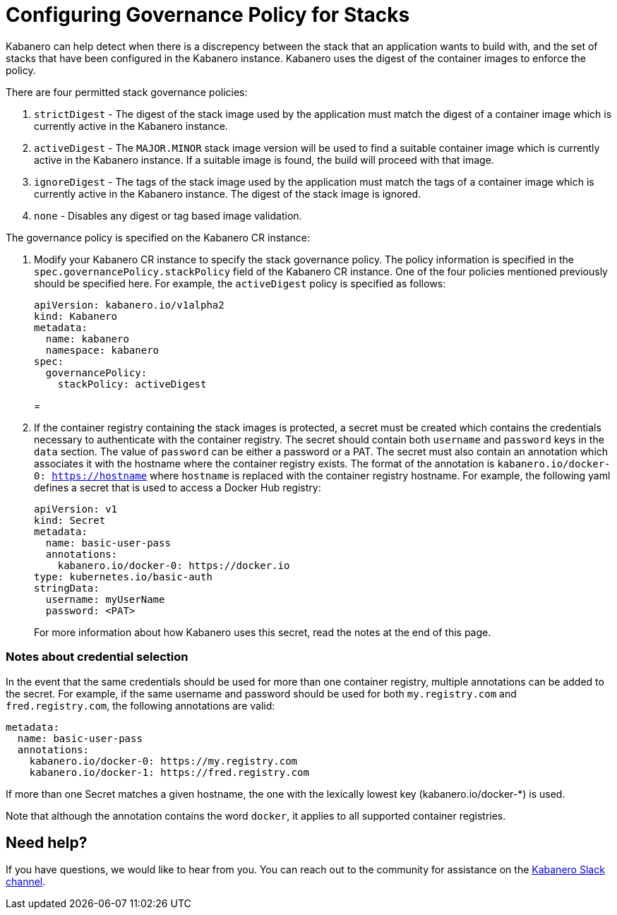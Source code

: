 :page-layout: doc
:page-doc-category: Configuration
:page-title: Configuring Governance Policy for Stacks
:linkattrs:
:sectanchors:
= Configuring Governance Policy for Stacks

Kabanero can help detect when there is a discrepency between the stack that an application wants to build with, and the set of stacks that have been configured in the Kabanero instance.  Kabanero uses the digest of the container images to enforce the policy.

There are four permitted stack governance policies:

. `strictDigest` - The digest of the stack image used by the application must match the digest of a container image which is currently active in the Kabanero instance.

. `activeDigest` - The `MAJOR.MINOR` stack image version will be used to find a suitable container image which is currently active in the Kabanero instance.  If a suitable image is found, the build will proceed with that image.

. `ignoreDigest` - The tags of the stack image used by the application must match the tags of a container image which is currently active in the Kabanero instance.  The digest of the stack image is ignored.

. `none` - Disables any digest or tag based image validation.

The governance policy is specified on the Kabanero CR instance:

. Modify your Kabanero CR instance to specify the stack governance policy.  The policy information is specified in the `spec.governancePolicy.stackPolicy` field of the Kabanero CR instance.  One of the four policies mentioned previously should be specified here.  For example, the `activeDigest` policy is specified as follows:
+
```yaml
apiVersion: kabanero.io/v1alpha2
kind: Kabanero
metadata:
  name: kabanero
  namespace: kabanero
spec:
  governancePolicy:
    stackPolicy: activeDigest
```
=
. If the container registry containing the stack images is protected, a secret must be created which contains the credentials necessary to authenticate with the container registry.  The secret should contain both `username` and `password` keys in the `data` section. The value of `password` can be either a password or a PAT.  The secret must also contain an annotation which associates it with the hostname where the container registry exists.  The format of the annotation is `kabanero.io/docker-0: https://hostname` where `hostname` is replaced with the container registry hostname.  For example, the following yaml defines a secret that is used to access a Docker Hub registry:
+
```yaml
apiVersion: v1
kind: Secret
metadata:
  name: basic-user-pass
  annotations:
    kabanero.io/docker-0: https://docker.io
type: kubernetes.io/basic-auth
stringData:
  username: myUserName
  password: <PAT>
```
+
For more information about how Kabanero uses this secret, read the notes at the end of this page.

=== Notes about credential selection

In the event that the same credentials should be used for more than one container registry, multiple annotations can be added to the secret.  For example, if the same username and password should be used for both `my.registry.com` and `fred.registry.com`, the following annotations are valid:

```yaml
metadata:
  name: basic-user-pass
  annotations:
    kabanero.io/docker-0: https://my.registry.com
    kabanero.io/docker-1: https://fred.registry.com
```

If more than one Secret matches a given hostname, the one with the lexically lowest key (kabanero.io/docker-*) is used.

Note that although the annotation contains the word `docker`, it applies to all supported container registries.

== Need help?
If you have questions, we would like to hear from you.
You can reach out to the community for assistance on the https://ibm-cloud-tech.slack.com/messages/CJZCYTD0Q[Kabanero Slack channel, window="_blank"].
